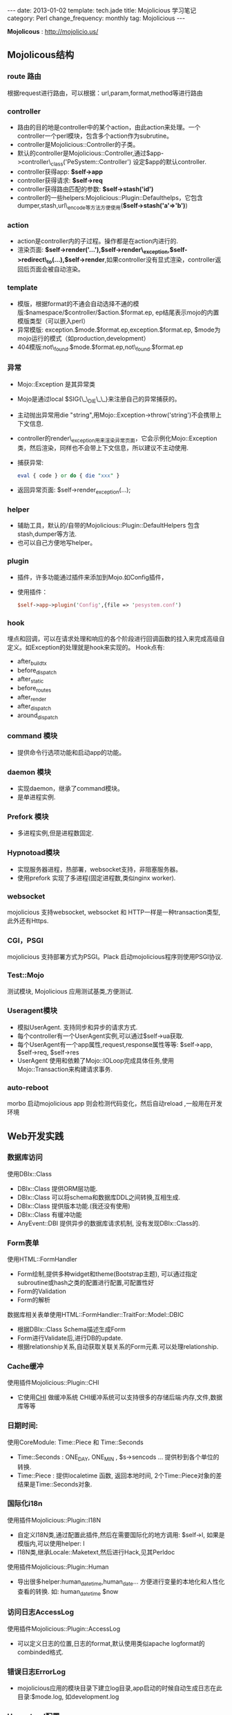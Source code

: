#+begin_html
---
date: 2013-01-02
template: tech.jade
title: Mojolicious 学习笔记
category: Perl
change_frequency: monthly
tag: Mojolicious
---
#+end_html

*Mojolicous* : [[http://mojolicio.us/]]

** Mojolicous结构

*** route 路由
   根据request进行路由，可以根据：url,param,format,method等进行路由

*** controller
   - 路由的目的地是controller中的某个action，由此action来处理。一个controller一个perl模块，包含多个action作为subrutine。  
   - controller是Mojolicious::Controller的子类。  
   - 默认的controller是Mojolicious::Controller,通过$app->controller\_class('PeSystem::Controller') 设定$app的默认controller.  
   - controller获得app: *$self->app*
   - controller获得请求: *$self->req*
   - controller获得路由匹配的参数: *$self->stash('id')*
   - controller的一些helpers:Mojolicious::Plugin::Defaulthelps，它包含dumper,stash,url\_encode等方法方便使用(*$self->stash('a'=>'b')*)

*** action  
   - action是controller内的子过程。操作都是在action内进行的.  
   - 渲染页面: *$self->render('...'),$self->render\_exception,$self->redirect\_to(...),$self->render*,如果controller没有显式渲染，controller返回后页面会被自动渲染。

*** template  
  - 模版，根据format的不通会自动选择不通的模版:$namespace/$controller/$action.$format.ep, ep结尾表示mojo的内置模版类型（可以嵌入perl）  
  - 异常模版: exception.$mode.$format.ep,exception.$format.ep, $mode为mojo运行的模式（如production,development）
  - 404模版:not\_found.$mode.$format.ep,not\_found.$format.ep

*** 异常
  - Mojo::Exception 是其异常类  
  - Mojo是通过local $SIG{\_\_DIE\_\_}来注册自己的异常捕获的。  
  - 主动抛出异常用die "string",用Mojo::Exception->throw('string')不会携带上下文信息.  
  - controller的render\_exception用来渲染异常页面，它会示例化Mojo::Exception类，然后渲染，同样也不会带上下文信息，所以建议不主动使用.  
  - 捕获异常: 
    #+begin_src perl
       eval { code } or do { die "xxx" }  
    #+end_src
  - 返回异常页面: $self->render_exception(...);

*** helper
  - 辅助工具，默认的/自带的Mojolicious::Plugin::DefaultHelpers 包含stash,dumper等方法.  
  - 也可以自己方便地写helper。
  
*** plugin
  - 插件，许多功能通过插件来添加到Mojo.如Config插件，  
  - 使用插件：
    #+begin_src perl
       $self->app->plugin('Config',{file => 'pesystem.conf')  
    #+end_src
*** hook
  埋点和回调，可以在请求处理和响应的各个阶段进行回调函数的挂入来完成高级自定义。如Exception的处理就是hook来实现的。
  Hook点有:
  - after_build_tx
  - before_dispatch
  - after_static
  - before_routes
  - after_render
  - after_dispatch
  - around_dispatch
  
*** command 模块
  - 提供命令行选项功能和启动app的功能。

*** daemon 模块
  - 实现daemon，继承了command模块。
  - 是单进程实例.

*** Prefork 模块
  - 多进程实例,但是进程数固定.

*** Hypnotoad模块
  - 实现服务器进程，热部署，websocket支持，非阻塞服务器。
  - 使用prefork 实现了多进程(固定进程数,类似nginx worker).

*** websocket
  mojolicious 支持websocket, websocket 和 HTTP一样是一种transaction类型, 此外还有Https.

*** CGI，PSGI
  mojolicious 支持部署方式为PSGI。Plack 启动mojolicious程序则使用PSGI协议.

*** Test::Mojo
  测试模块, Mojolicious 应用测试基类,方便测试.

*** Useragent模块
  - 模拟UserAgent. 支持同步和异步的请求方式.
  - 每个controller有一个UserAgent实例,可以通过$self->ua获取.
  - 每个UserAgent有一个app属性,request,response属性等等: $self->app, $self->req, $self->res
  - UserAgent 使用和依赖了Mojo::IOLoop完成具体任务,使用Mojo::Transaction来构建请求事务.

*** auto-reboot
   morbo 启动mojolicious app 则会检测代码变化，然后自动reload ,一般用在开发环境

** Web开发实践
*** 数据库访问
  使用DBIx::Class
  - DBIx::Class 提供ORM层功能.
  - DBIx::Class 可以将schema和数据库DDL之间转换,互相生成.
  - DBIx::Class 提供版本功能.(我还没有使用)
  - DBIx::Class 有缓冲功能
  - AnyEvent::DBI 提供异步的数据库请求机制, 没有发现DBIx::Class的.

*** Form表单
  使用HTML::FormHandler
  - Form绘制,提供多种widget和theme(Bootstrap主题), 可以通过指定subroutine或hash之类的配置进行配置,可配置性好
  - Form的Validation
  - Form的解析
  
  数据库相关表单使用HTML::FormHandler::TraitFor::Model::DBIC
  - 根据DBIx::Class Schema描述生成Form
  - Form进行Validate后,进行DB的update.
  - 根据relationship关系,自动获取关联关系的Form元素.可以处理relationship.

*** Cache缓冲
  使用插件Mojolicious::Plugin::CHI
  - 它使用[[http://search.cpan.org/perldoc?CHI][CHI]] 做缓冲系统 CHI缓冲系统可以支持很多的存储后端:内存,文件,数据库等等

*** 日期时间:
  使用CoreModule: Time::Piece 和 Time::Seconds
  - Time::Seconds : ONE_DAY, ONE_MIN , $s->sencods ... 提供秒到各个单位的转换.
  - Time::Piece   : 提供localetime 函数, 返回本地时间, 2个Time::Piece对象的差结果是Time::Seconds对象.

*** 国际化i18n
  使用插件Mojolicious::Plugin::I18N
  - 自定义I18N类,通过配置此插件,然后在需要国际化的地方调用: $self->l, 如果是模版内,可以使用helper: l 
  - I18N类,继承Locale::Maketext,然后进行Hack,见其Perldoc

  使用插件Mojolicious::Plugin::Human
  - 导出很多helper:human_datetime,human_date... 方便进行变量的本地化和人性化查看的转换. 如: human_datetime $now

*** 访问日志AccessLog
  使用插件Mojolicious::Plugin::AccessLog
  - 可以定义日志的位置,日志的format,默认使用类似apache logformat的combinded格式.

*** 错误日志ErrorLog
  - mojolicious应用的模块目录下建立log目录,app启动的时候自动生成日志在此目录:$mode.log, 如development.log

*** Hypontoad配置
  可以在app的配置文件中进行如下配置:
  #+begin_src perl
  {
     hypontoad => { listen => ['http://*:9999'], worker => 4 },
  }
  #+end_src

*** 执行外部命令/Fork进程
  使用插件Mojolicious::Plugin::Process
  - 可以以异步方式执行外部命令和程序

*** 目录autoindex
  使用插件Mojolicious::Plugin::Directory
  - 当访问目录的时候，自动内部重定向为/index.html, index.html等文件，类似apache/nginx的autoindex模块功能
  - 此模块还可以针对目录生成目录索引，类似apache/nginx的目录浏览功能

*** 获取时间
  Mojo::Util::steady\_time
  - 使用Time::HiRes模块获得的当前高精度时间
  - Mojo自带的,可以方便的计算耗时

*** 字符串操作
  Mojo::Util模块
  - trim, 删除首尾的空白符
  - squish, 删除首尾的空白符,并且合并行中的连续空白符
  - md5\_bytes,md5\_sum,sha1\_bytes,sha1\_sum,b64\_decode,b64\_encode,encode,decode

*** 给类添加方法或者函数
  Mojo::Util::mokey\_patch
  #+BEGIN_SRC perl eval:no
  # 给调用者添加名为del的方法或者函数(见Mojolicious::Lite源码)
  monkey_patch $caller, del => sub { $routes->delete(@_) };
  #+END_SRC

*** 调整最大允许消息体大小
  Mojo允许的最大消息体（HTTP响应体或请求体）大小为：
  #+BEGIN_SRC perl :eval no
  has max_message_size => sub { $ENV{MOJO_MAX_MESSAGE_SIZE} || 5242880 };
  #+END_SRC
  设置于Mojo::Message 模块中。\\
  下面是如何根据需要调整此值的示例
  #+BEGIN_SRC perl :eval no
  my $tx = $self->ua->build_tx( GET => $self->app->config->{VIPINFO_UPDATE_API} );
    $tx->res->max_message_size(7000000); # here
    $self->ua->start($tx, sub { ... });
  #+END_SRC
